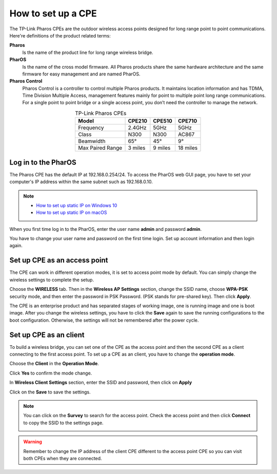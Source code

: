 How to set up a CPE
===================

The TP-Link Pharos CPEs are the outdoor wireless access points designed for long range point to point communications. Here're definitions of the product related terms:

**Pharos**
	Is the name of the product line for long range wireless bridge. 

**PharOS**
	Is the name of the cross model firmware. All Pharos products share the same hardware architecture and the same firmware for easy management and are named PharOS.

**Pharos Control**
	Pharos Control is a controller to control multiple Pharos products. It maintains location information and has TDMA, Time Division Multiple Access, management features mainly for point to multiple point long range communications. For a single point to point bridge or a single access point, you don’t need the controller to manage the network.

.. table:: TP-Link Pharos CPEs
    :align: center

    +------------+--------+--------+--------+
    | Model      | CPE210 | CPE510 | CPE710 |
    +============+========+========+========+
    | Frequency  | 2.4GHz | 5GHz   | 5GHz   |
    +------------+--------+--------+--------+
    | Class      | N300   | N300   | AC867  |
    +------------+--------+--------+--------+
    | Beamwidth  | 65°    | 45°    | 9°     |
    +------------+--------+--------+--------+
    | Max Paired | 3      | 9      | 18     |
    | Range      | miles  | miles  | miles  |
    +------------+--------+--------+--------+

Log in to the PharOS
--------------------

The Pharos CPE has the default IP at 192.168.0.254/24. To access the PharOS web GUI page, you have to set your computer's IP address within the same subnet such as 192.168.0.10.

.. note::
    * `How to set up static IP on Windows 10`_

    * `How to set up static IP on macOS`_

.. _How to set up static IP on Windows 10: win10_static_0_10.html
.. _How to set up static IP on macOS: mac_static_0_10.html

When you first time log in to the PharOS, enter the user name **admin** and password **admin**.

.. image:: /images/PharOS.png
    :align: center

You have to change your user name and password on the first time login. Set up account information and then login again.

Set up CPE as an access point
-----------------------------

The CPE can work in different operation modes, it is set to access point mode by default. You can simply change the wireless settings to complete the setup.

Choose the **WIRELESS** tab. Then in the **Wireless AP Settings** section, change the SSID name, choose **WPA-PSK** security mode, and then enter the password in PSK Password. (PSK stands for pre-shared key). Then click **Apply**.

.. image:: /images/PharOS.png
    :align: center

The CPE is an enterprise product and has separated stages of working image, one is running image and one is boot image. After you change the wireless settings, you have to click the **Save** again to save the running configurations to the boot configuration. Otherwise, the settings will not be remembered after the power cycle.

.. image:: /images/PharOS_save.png
    :align: center

Set up CPE as an client
-----------------------

To build a wireless bridge, you can set one of the CPE as the access point and then the second CPE as a client connecting to the first access point. To set up a CPE as an client, you have to change the **operation mode**.

Choose the **Client** in the **Operation Mode**. 

.. image:: /images/PharOS_modes.png
    :align: center

Click **Yes** to confirm the mode change.

.. image:: /images/PharOS_mode_change.png
    :align: center

In **Wireless Client Settings** section, enter the SSID and password, then click on **Apply**

.. image:: /images/PharOS_client.png
    :align: center

Click on the **Save** to save the settings.

.. image:: /images/PharOS_save.png
    :align: center

.. note::
    You can click on the **Survey** to search for the access point. Check the access point and then click **Connect** to copy the SSID to the settings page.

    .. image:: /images/PharOS_survey.png
        :align: center
        :width: 70%

.. warning::
    Remember to change the IP address of the client CPE different to the access point CPE so you can visit both CPEs when they are connected.